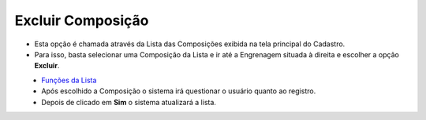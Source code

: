 Excluir Composição
##################
- Esta opção é chamada através da Lista das Composições exibida na tela principal do Cadastro.
- Para isso, basta selecionar uma Composição da Lista e ir até a Engrenagem situada à direita e escolher a opção **Excluir**.

|imagem7|
   - `Funções da Lista <lista_composicao.html#section>`__
   - Após escolhido a Composição o sistema irá questionar o usuário quanto ao registro.

|imagem8|
   - Depois de clicado em **Sim** o sistema atualizará a lista.

.. |imagem7| image:: imagens/Composicao_7.png

.. |imagem8| image:: imagens/Composicao_8.png
